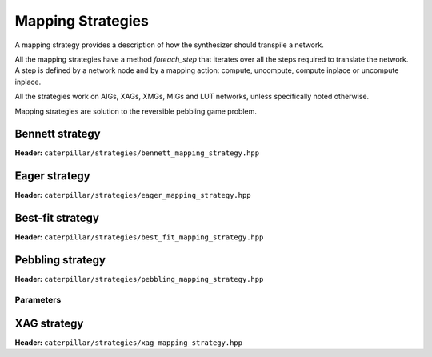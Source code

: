 Mapping Strategies
===================

A mapping strategy provides a description of how the synthesizer should transpile a network. 

All the mapping strategies have a method *foreach_step* that iterates over all the steps required to translate the network.
A step is defined by a network node and by a mapping action: compute, uncompute, compute inplace or uncompute inplace.

All the strategies work on AIGs, XAGs, XMGs, MIGs and LUT networks, unless specifically noted otherwise.

Mapping strategies are solution to the reversible pebbling game problem.

.. doxygenclass:: caterpillar::mapping_strategy
  :members: compute_steps, foreach_step

Bennett strategy
----------------
**Header:** ``caterpillar/strategies/bennett_mapping_strategy.hpp``

.. doxygenclass:: caterpillar::bennett_mapping_strategy

Eager strategy
--------------
**Header:** ``caterpillar/strategies/eager_mapping_strategy.hpp``

.. doxygenclass:: caterpillar::eager_mapping_strategy

Best-fit strategy
-----------------
**Header:** ``caterpillar/strategies/best_fit_mapping_strategy.hpp``

.. doxygenclass:: caterpillar::best_fit_mapping_strategy

Pebbling strategy
-----------------
**Header:** ``caterpillar/strategies/pebbling_mapping_strategy.hpp``

.. doxygenclass:: caterpillar::pebbling_mapping_strategy

Parameters
^^^^^^^^^^

.. doxygenstruct:: caterpillar::pebbling_mapping_strategy_params
  :members:

XAG strategy
------------
**Header:** ``caterpillar/strategies/xag_mapping_strategy.hpp``

.. doxygenclass:: caterpillar::xag_mapping_strategy


